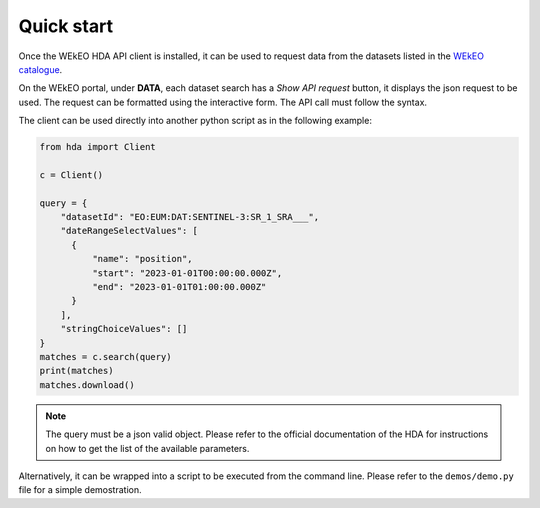Quick start
===========

Once the WEkEO HDA API client is installed, it can be used to request data from the datasets listed in the `WEkEO catalogue <https://www.wekeo.eu/data?view=viewer>`_.

On the WEkEO portal, under **DATA**, each dataset search has a *Show API request* button, it displays the json request to be used. The request can be formatted using the interactive form. The API call must follow the syntax.

.. image:: ../images/show_api_request.png
    :width: 400

The client can be used directly into another python script as in the following example:

.. code-block:: python

    from hda import Client

    c = Client()
    
    query = {
        "datasetId": "EO:EUM:DAT:SENTINEL-3:SR_1_SRA___",
        "dateRangeSelectValues": [
          {
              "name": "position",
              "start": "2023-01-01T00:00:00.000Z",
              "end": "2023-01-01T01:00:00.000Z"
          }
        ],
        "stringChoiceValues": []
    }
    matches = c.search(query)
    print(matches)
    matches.download()

.. note::
    The query must be a json valid object.
    Please refer to the official documentation of the HDA for instructions on how to get the list of the available parameters.

Alternatively, it can be wrapped into a script to be executed from the command line. Please refer to the ``demos/demo.py`` file for a simple demostration.
